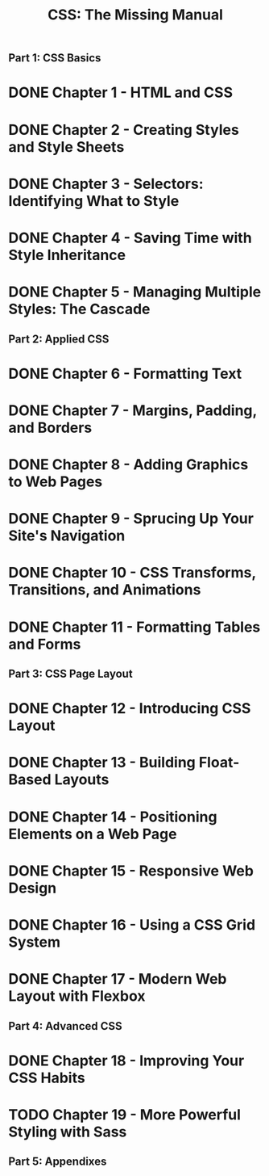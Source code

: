 #+TITLE: CSS: The Missing Manual
** Part 1: CSS Basics
* DONE Chapter 1 - HTML and CSS
* DONE Chapter 2 - Creating Styles and Style Sheets
* DONE Chapter 3 - Selectors: Identifying What to Style
* DONE Chapter 4 - Saving Time with Style Inheritance
* DONE Chapter 5 - Managing Multiple Styles: The Cascade
** Part 2: Applied CSS
* DONE Chapter 6 - Formatting Text
* DONE Chapter 7 - Margins, Padding, and Borders
* DONE Chapter 8 - Adding Graphics to Web Pages
* DONE Chapter 9 - Sprucing Up Your Site's Navigation
* DONE Chapter 10 - CSS Transforms, Transitions, and Animations
* DONE Chapter 11 - Formatting Tables and Forms
** Part 3: CSS Page Layout
* DONE Chapter 12 - Introducing CSS Layout
* DONE Chapter 13 - Building Float-Based Layouts
* DONE Chapter 14 - Positioning Elements on a Web Page
* DONE Chapter 15 - Responsive Web Design
* DONE Chapter 16 - Using a CSS Grid System
* DONE Chapter 17 - Modern Web Layout with Flexbox
** Part 4: Advanced CSS
* DONE Chapter 18 - Improving Your CSS Habits
* TODO Chapter 19 - More Powerful Styling with Sass
** Part 5: Appendixes


